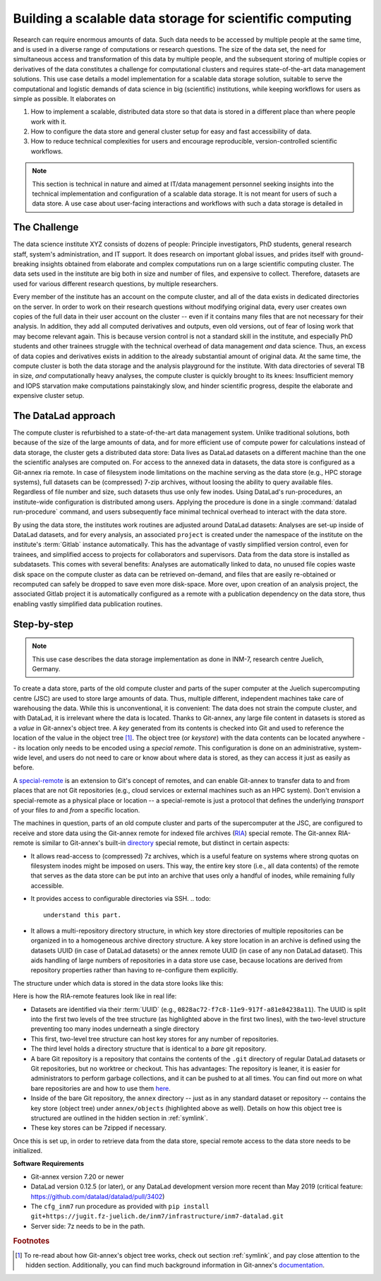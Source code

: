 .. _usecase_datastore:

Building a scalable data storage for scientific computing
---------------------------------------------------------

Research can require enormous amounts of data. Such data needs to be accessed by
multiple people at the same time, and is used in a diverse range of
computations or research questions.
The size of the data set, the need for simultaneous access and transformation
of this data by multiple people, and the subsequent storing of multiple copies
or derivatives of the data constitutes a challenge for computational clusters
and requires state-of-the-art data management solutions.
This use case details a model implementation for a scalable data storage
solution, suitable to serve the computational and logistic demands of data
science in big (scientific) institutions, while keeping workflows for users
as simple as possible. It elaborates on

#. How to implement a scalable, distributed data store so that data is
   stored in a different place than where people work with it.
#. How to configure the data store and general cluster setup for easy and
   fast accessibility of data.
#. How to reduce technical complexities for users and encourage reproducible,
   version-controlled scientific workflows.

.. note::

   This section is technical in nature and aimed at IT/data management
   personnel seeking insights into the technical implementation and
   configuration of a scalable data storage. It is not meant for users of
   such a data store. A use case about user-facing interactions and workflows
   with such a data storage is detailed in

   .. todo::

      write and link HAMMERPANTS usecase


The Challenge
^^^^^^^^^^^^^

The data science institute XYZ consists of dozens of people: Principle
investigators, PhD students, general research staff, system's administration,
and IT support. It does research on important global issues, and prides
itself with ground-breaking insights obtained from elaborate and complex
computations run on a large scientific computing cluster.
The data sets used in the institute are big both in size and number of files,
and expensive to collect.
Therefore, datasets are used for various different research questions, by
multiple researchers.

Every member of the institute has an account on the compute cluster, and all
of the data exists in dedicated directories on the server. In order to work on
their research questions without modifying original data, every user creates own
copies of the full data in their user account on the cluster -- even if it
contains many files that are not necessary for their analysis. In addition,
they add all computed derivatives and outputs, even old versions, out of fear
of losing work that may become relevant again.
This is because version control is not a standard skill in the institute, and
especially PhD students and other trainees struggle with the technical
overhead of data management *and* data science. Thus, an excess of
data copies and derivatives exists in addition to the already substantial
amount of original data. At the same time, the compute cluster is both the
data storage and the analysis playground for the institute. With data
directories of several TB in size, *and* computationally heavy analyses, the
compute cluster is quickly brought to its knees: Insufficient memory and
IOPS starvation make computations painstakingly slow, and hinder scientific
progress, despite the elaborate and expensive cluster setup.

The DataLad approach
^^^^^^^^^^^^^^^^^^^^

The compute cluster is refurbished to a state-of-the-art data management
system. Unlike traditional solutions, both because of the size of the large
amounts of data, and for more efficient use of compute power for
calculations instead of data storage, the cluster gets a distributed data
store: Data lives as DataLad datasets on a different machine than the one
the scientific analyses are computed on.
For access to the annexed data in datasets, the data store is configured as a
Git-annex ria remote. In case of filesystem inode limitations on the machine
serving as the data store (e.g., HPC storage systems), full datasets can be
(compressed) 7-zip archives, without loosing the ability to query available files.
Regardless of file number and size, such datasets thus use only few inodes.
Using DataLad's run-procedures, an institute-wide
configuration is distributed among users. Applying the procedure is done in a
single :command:`datalad run-procedure` command, and users subsequently
face minimal technical overhead to interact with the data store.

By using the data store, the institutes work routines are adjusted around
DataLad datasets: Analyses are set-up inside of DataLad datasets, and for every
analysis, an associated ``project`` is created under the namespace of the
institute on the institute's :term:`Gitlab` instance automatically. This has
the advantage of vastly simplified version control, even for trainees, and
simplified access to projects for collaborators and supervisors. Data
from the data store is installed as subdatasets. This comes with several
benefits: Analyses are automatically linked to data, no unused file
copies waste disk space on the compute cluster as data can be retrieved
on-demand, and files that are easily re-obtained or recomputed can safely be
dropped to save even more disk-space. More over, upon creation of an analysis
project, the associated Gitlab project it is automatically configured as a remote
with a publication dependency on the data store, thus enabling vastly simplified
data publication routines.

.. todo::

   sketch how the interaction of users with the cluster improves

Step-by-step
^^^^^^^^^^^^

.. note::

   This use case describes the data storage implementation as done in INM-7,
   research centre Juelich, Germany.

To create a data store, parts of the old compute cluster and parts of the
super computer at the Juelich supercomputing centre (JSC) are used to store
large
amounts of data. Thus, multiple different, independent machines take care of
warehousing the data. While this is unconventional, it is convenient: The
data does not strain the compute cluster, and with DataLad, it is irrelevant
where the data is located. Thanks to Git-annex, any large file content in
datasets is stored as a *value* in Git-annex's object tree. A *key*
generated from its contents is checked into Git and used to reference the
location of the value in the object tree [#f1]_. The object tree (or *keystore*)
with the data contents can be located anywhere -- its location only needs to be
encoded using a *special remote*. This configuration is done on an
administrative, system-wide level, and users do not need to care or know
about where data is stored, as they can access it just as easily as before.

A `special-remote <https://git-annex.branchable.com/special_remotes/>`_ is an
extension to Git's concept of remotes, and can enable Git-annex to transfer
data to and from places that are not Git repositories (e.g., cloud services
or external machines such as an HPC system). Don't envision a special-remote as a
physical place or location -- a special-remote is just a protocol that defines
the underlying *transport* of your files *to* and *from* a specific location.

The machines in question, parts of an old compute cluster and parts of the
supercomputer at the JSC, are configured to receive and store data using the
Git-annex remote for indexed file archives (`RIA <https://libraries.io/pypi/ria-remote>`_)
special remote. The Git-annex RIA-remote is similar to Git-annex's built-in
`directory <https://git-annex.branchable.com/special_remotes/directory/>`_
special remote, but distinct in certain aspects:

- It allows read-access to (compressed) 7z archives, which is a useful
  feature on systems where strong quotas on filesystem inodes might be imposed
  on users. This way, the entire key store (i.e., all data contents) of the
  remote that serves as the data store can be put into an archive that uses
  only a handful of inodes, while remaining fully accessible.

- It provides access to configurable directories via SSH.
  .. todo::

     understand this part.

- It allows a multi-repository directory structure, in which key store
  directories of multiple repositories can be organized in to a homogeneous
  archive directory structure. A key store location in an archive is defined
  using the datasets UUID (in case of DataLad datasets) or the annex remote
  UUID (in case of any non DataLad dataset). This aids handling of large
  numbers of repositories in a data store use case, because locations are
  derived from repository properties rather than having to re-configure them explicitly.

The structure under which data is stored in the data store looks like this:

.. code-block::
   :emphasize-lines: 1-2, 4-10

    082
    ├── 8ac72-f7c8-11e9-917f-a81e84238a11
    │   ├── annex
    │   │   ├── objects
    │   │   │   ├── ff4
    │   │   │   │   └── c57
    │   │   │   │       └── MD5E-s4--ba1f2511fc30423bdbb183fe33f3dd0f
    │   │   │   ├── abc
    │   │   │   │   └── def
    │   │   │   │       └── MD5E-s4--ba1f2511fc30423bdbb183fe33f3dd0f
    │   │   │   ├── [...]
    │   ├── branches
    │   ├── config
    │   ├── description
    │   ├── HEAD
    │   ├── hooks
    │   │   ├── [...]
    │   ├── info
    │   │   └── exclude
    │   ├── objects
    │   │   ├── 04
    │   │   │   └── 49b485d128818ff039b4fa88ef57be0cb5b184
    │   │   ├── 06
    │   │   │   └── 4e5deab57592a54e4e9a495cde70cd6da7605a
    │   │   ├── [...]
    │   │   ├── info
    │   │   └── pack
    │   ├── refs
    │   │   ├── heads
    │   │   │   ├── git-annex
    │   │   │   └── master
    │   │   └── tags
    │   └── ria-layout-version
    └── c9d36-f733-11e9-917f-a81e84238a11
        ├── [...]

Here is how the RIA-remote features look like in real life:

- Datasets are identified via their :term:`UUID` (e.g.,
  ``0828ac72-f7c8-11e9-917f-a81e84238a11``). The UUID is split into the first
  two levels of the tree structure (as highlighted above in the first two
  lines), with the two-level structure preventing too many inodes underneath
  a single directory
- This first, two-level tree structure can host key stores for any number of
  repositories.
- The third level holds a directory structure that is identical to a *bare* git
  repository.
- A bare Git repository is a repository that contains the contents of the ``.git``
  directory of regular DataLad datasets or Git repositories, but no worktree
  or checkout. This has advantages: The repository is leaner, it is easier
  for administrators to perform garbage collections, and it can be pushed to at
  all times. You can find out more on what bare repositories are and how to use them
  `here <https://git-scm.com/book/en/v2/Git-on-the-Server-Getting-Git-on-a
  -Server>`_.
- Inside of the bare Git repository, the ``annex`` directory -- just as in
  any standard dataset or repository -- contains the key store (object tree) under
  ``annex/objects`` (highlighted above as well). Details on how this object tree
  is structured are outlined in the hidden section in :ref:`symlink`.
- These key stores can be 7zipped if necessary.

Once this is set up, in order to retrieve data from the data store, special
remote access to the data store needs to be initialized.

.. todo::

   - everything about the inm7-configuration run procedure.
   - workflows on how to get, work with, publish data.



**Software Requirements**

- Git-annex version 7.20 or newer
- DataLad version 0.12.5 (or later), or any DataLad development version more
  recent than May 2019 (critical feature: https://github.com/datalad/datalad/pull/3402)
- The ``cfg_inm7`` run procedure as provided with ``pip install git+https://jugit.fz-juelich.de/inm7/infrastructure/inm7-datalad.git``
- Server side: 7z needs to be in the path.


.. rubric:: Footnotes

.. [#f1] To re-read about how Git-annex's object tree works, check out section
         :ref:`symlink`, and pay close attention to the hidden section.
         Additionally, you can find much background information in Git-annex's
         `documentation <https://git-annex.branchable.com/internals/>`_.